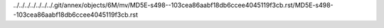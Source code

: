 ../../../../../../../.git/annex/objects/6M/mv/MD5E-s498--103cea86aabf18db6ccee4045119f3cb.rst/MD5E-s498--103cea86aabf18db6ccee4045119f3cb.rst